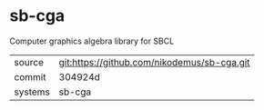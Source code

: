 * sb-cga

Computer graphics algebra library for SBCL

|---------+---------------------------------------------|
| source  | git:https://github.com/nikodemus/sb-cga.git |
| commit  | 304924d                                     |
| systems | sb-cga                                      |
|---------+---------------------------------------------|
